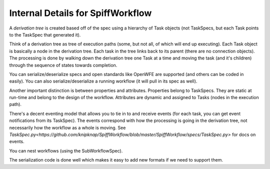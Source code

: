 Internal Details for SpiffWorkflow
==================================

A `derivation tree` is created based off of the spec using a hierarchy of Task objects (not TaskSpecs,
but each Task points to the TaskSpec that generated it).

Think of a derivation tree as tree of execution paths (some, but not all, of which will end up executing). Each Task object is basically a node in the derivation tree. Each task in the tree links back to its parent (there are no connection objects). The processing is done by walking down the derivation tree one Task at a time and moving the task (and it's children) through the sequence of states towards completion.

You can serialize/deserialize specs and open standards like OpenWFE are supported (and others can be coded in easily). You can also serialize/deserialize a running workflow (it will pull in its spec as
well).

Another important distinction is between properties and attributes. Properties belong to TaskSpecs. They are static at run-time and belong to the design of the workflow. Attributes are dynamic and assigned to
Tasks (nodes in the execution path).

There's a decent eventing model that allows you to tie in to and receive events (for each task, you can get event notifications from its TaskSpec). The events correspond with how the processing is going in the derivation tree, not necessarily how the workflow as a whole is moving.
See `TaskSpec.py<https://github.com/knipknap/SpiffWorkflow/blob/master/SpiffWorkflow/specs/TaskSpec.py>` for docs on events.

You can nest workflows (using the SubWorkflowSpec).

The serialization code is done well which makes it easy to add new formats if we need to support them.
